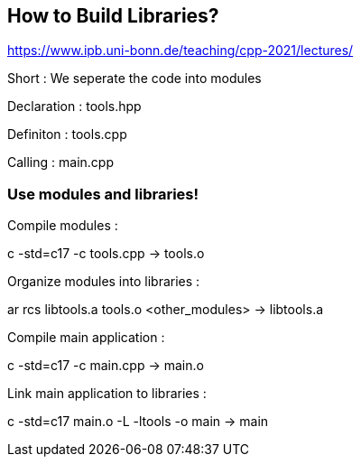 == How to Build Libraries?

https://www.ipb.uni-bonn.de/teaching/cpp-2021/lectures/

Short : We seperate the code into modules

Declaration : tools.hpp

Definiton : tools.cpp

Calling : main.cpp

=== Use modules and libraries!

Compile modules :

c++ -std=c++17  -c  tools.cpp                                    ->    tools.o

Organize modules into libraries :

ar  rcs   libtools.a  tools.o <other_modules>                    ->    libtools.a

Compile main application :

c++   -std=c++17    -c    main.cpp                               ->    main.o

Link main application to libraries :

c++   -std=c++17    main.o    -L    -ltools     -o    main       ->    main
